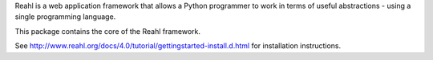 Reahl is a web application framework that allows a Python programmer to work in terms of useful abstractions - using a single programming language.

This package contains the core of the Reahl framework.

See http://www.reahl.org/docs/4.0/tutorial/gettingstarted-install.d.html for installation instructions. 

